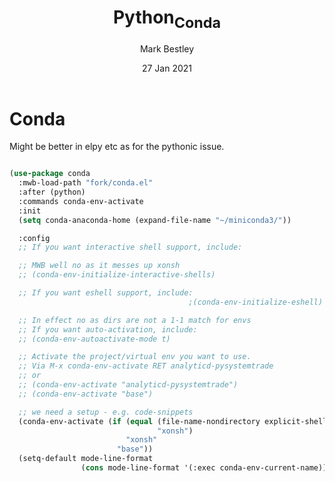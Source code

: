 #+TITLE:  Python_Conda
#+AUTHOR: Mark Bestley
#+EMAIL:  emacs@bestley.co.uk
#+DATE:   27 Jan 2021
#+PROPERTY:header-args :cache yes :tangle yes :comments noweb
#+STARTUP: overview

* Conda
:PROPERTIES:
:ID:       org_mark_mini20.local:20210127T110448.829285
:END:
Might be better in elpy etc as for the pythonic issue.
#+NAME: org_mark_mini20.local_20210127T110448.825291
 #+begin_src emacs-lisp

(use-package conda
  :mwb-load-path "fork/conda.el"
  :after (python)
  :commands conda-env-activate
  :init
  (setq conda-anaconda-home (expand-file-name "~/miniconda3/"))

  :config
  ;; If you want interactive shell support, include:

  ;; MWB well no as it messes up xonsh
  ;; (conda-env-initialize-interactive-shells)

  ;; If you want eshell support, include:
                                        ;(conda-env-initialize-eshell)

  ;; In effect no as dirs are not a 1-1 match for envs
  ;; If you want auto-activation, include:
  ;; (conda-env-autoactivate-mode t)

  ;; Activate the project/virtual env you want to use.
  ;; Via M-x conda-env-activate RET analyticd-pysystemtrade
  ;; or
  ;; (conda-env-activate "analyticd-pysystemtrade")
  ;; (conda-env-activate "base")

  ;; we need a setup - e.g. code-snippets
  (conda-env-activate (if (equal (file-name-nondirectory explicit-shell-file-name)
                                 "xonsh")
                          "xonsh"
                        "base"))
  (setq-default mode-line-format
                (cons mode-line-format '(:exec conda-env-current-name))))
  #+end_src
